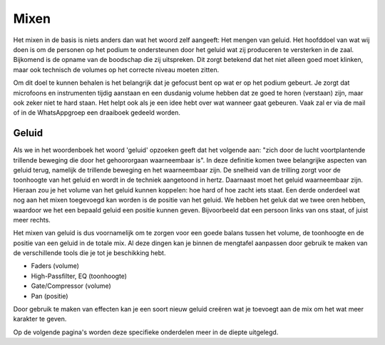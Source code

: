 Mixen
================
Het mixen in de basis is niets anders dan wat het woord zelf aangeeft: Het mengen van geluid.
Het hoofddoel van wat wij doen is om de personen op het podium te ondersteunen door het geluid wat zij produceren te versterken in de zaal. Bijkomend is de opname van de boodschap die zij uitspreken. Dit zorgt betekend dat het niet alleen goed moet klinken, maar ook technisch de volumes op het correcte niveau moeten zitten.

Om dit doel te kunnen behalen is het belangrijk dat je gefocust bent op wat er op het podium gebeurt. Je zorgt dat microfoons en instrumenten tijdig aanstaan en een dusdanig volume hebben dat ze goed te horen (verstaan) zijn, maar ook zeker niet te hard staan.
Het helpt ook als je een idee hebt over wat wanneer gaat gebeuren. Vaak zal er via de mail of in de WhatsAppgroep een draaiboek gedeeld worden.

Geluid
---------
Als we in het woordenboek het woord 'geluid' opzoeken geeft dat het volgende aan: "zich door de lucht voortplantende trillende beweging die door het gehoororgaan waarneembaar is".
In deze definitie komen twee belangrijke aspecten van geluid terug, namelijk de trillende beweging en het waarneembaar zijn. De snelheid van de trilling zorgt voor de toonhoogte van het geluid en wordt in de techniek aangetoond in hertz. Daarnaast moet het geluid waarneembaar zijn. Hieraan zou je het volume van het geluid kunnen koppelen: hoe hard of hoe zacht iets staat.
Een derde onderdeel wat nog aan het mixen toegevoegd kan worden is de positie van het geluid. We hebben het geluk dat we twee oren hebben, waardoor we het een bepaald geluid een positie kunnen geven. Bijvoorbeeld dat een persoon links van ons staat, of juist meer rechts.

Het mixen van geluid is dus voornamelijk om te zorgen voor een goede balans tussen het volume, de toonhoogte en de positie van een geluid in de totale mix. Al deze dingen kan je binnen de mengtafel aanpassen door gebruik te maken van de verschillende tools die je tot je beschikking hebt.

-	Faders (volume)
-	High-Passfilter, EQ (toonhoogte)
-	Gate/Compressor (volume)
-	Pan (positie)

Door gebruik te maken van effecten kan je een soort nieuw geluid creëren wat je toevoegt aan de mix om het wat meer karakter te geven.

Op de volgende pagina's worden deze specifieke onderdelen meer in de diepte uitgelegd.